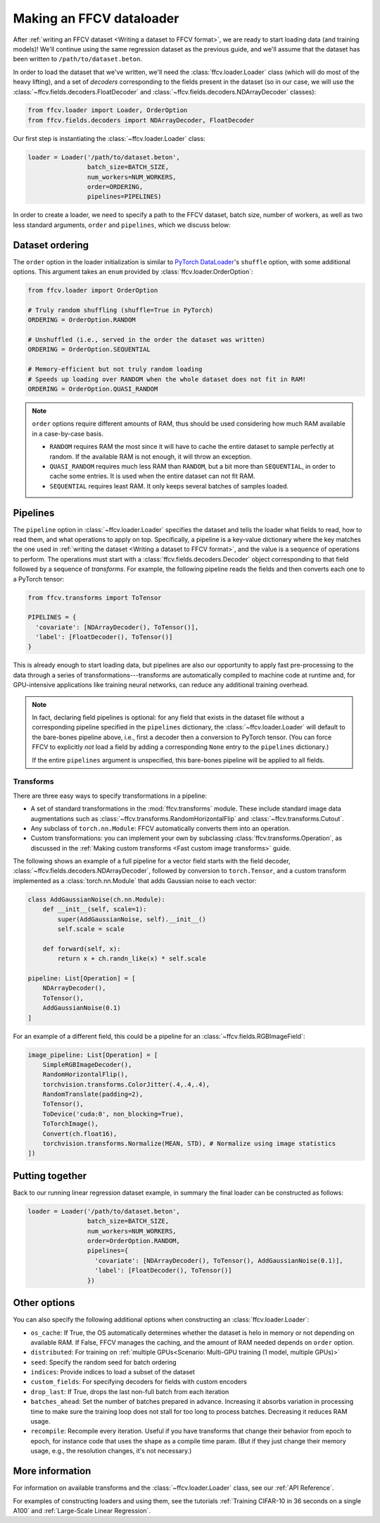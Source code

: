 Making an FFCV dataloader
=========================

After :ref:`writing an FFCV dataset <Writing a dataset to FFCV format>`, we are
ready to start loading data (and training models)! We'll continue using the same
regression dataset as the previous guide, and we'll assume that the dataset has
been written to ``/path/to/dataset.beton``.

In order to load the dataset that we've written, we'll need the
:class:`ffcv.loader.Loader` class (which will do most of the heavy lifting), and
a set of *decoders* corresponding to the fields present in the dataset (so in
our case, we will use the :class:`~ffcv.fields.decoders.FloatDecoder` and
:class:`~ffcv.fields.decoders.NDArrayDecoder` classes):

.. code-block:: python

    from ffcv.loader import Loader, OrderOption
    from ffcv.fields.decoders import NDArrayDecoder, FloatDecoder

Our first step is instantiating the :class:`~ffcv.loader.Loader` class:

.. code-block:: python

  loader = Loader('/path/to/dataset.beton',
                  batch_size=BATCH_SIZE,
                  num_workers=NUM_WORKERS,
                  order=ORDERING,
                  pipelines=PIPELINES)

In order to create a loader, we need to specify a path to the FFCV dataset,
batch size, number of workers, as well as two less standard arguments, ``order``
and ``pipelines``, which we discuss below:

Dataset ordering
''''''''''''''''
The ``order`` option in the loader initialization is similar to `PyTorch DataLoader <https://pytorch.org/docs/stable/data.html#torch.utils.data.DataLoader>`_'s ``shuffle`` option, with some additional options. This argument
takes an ``enum`` provided by :class:`ffcv.loader.OrderOption`:

.. code-block:: python

  from ffcv.loader import OrderOption

  # Truly random shuffling (shuffle=True in PyTorch)
  ORDERING = OrderOption.RANDOM

  # Unshuffled (i.e., served in the order the dataset was written)
  ORDERING = OrderOption.SEQUENTIAL

  # Memory-efficient but not truly random loading
  # Speeds up loading over RANDOM when the whole dataset does not fit in RAM!
  ORDERING = OrderOption.QUASI_RANDOM
  
.. note::
    ``order`` options require different amounts of RAM, thus should be used considering how much RAM available in a case-by-case basis.
    
    - ``RANDOM`` requires RAM the most since it will have to cache the entire dataset to sample perfectly at random. If the available RAM is not enough, it will throw an exception.
    - ``QUASI_RANDOM`` requires much less RAM than ``RANDOM``, but a bit more than ``SEQUENTIAL``, in order to cache some entries. It is used when the entire dataset can not fit RAM. 
    - ``SEQUENTIAL`` requires least RAM. It only keeps several batches of samples loaded.

Pipelines
'''''''''
The ``pipeline`` option in :class:`~ffcv.loader.Loader` specifies the dataset and
tells the loader what fields to read, how to read them, and what operations to
apply on top. Specifically, a pipeline is a key-value dictionary where the key
matches the one used in :ref:`writing the dataset <Writing a dataset to FFCV format>`, and the value is a
sequence of operations to perform. The operations must start with a
:class:`ffcv.fields.decoders.Decoder` object corresponding to that field followed by a
sequence of *transforms*.
For example, the following pipeline reads the fields and then converts each one
to a PyTorch tensor:

.. code-block:: python

  from ffcv.transforms import ToTensor

  PIPELINES = {
    'covariate': [NDArrayDecoder(), ToTensor()],
    'label': [FloatDecoder(), ToTensor()]
  }

This is already enough to start loading data, but pipelines are also our
opportunity to apply fast pre-processing to the data through a series of
transformations---transforms are automatically compiled to machine code at runtime
and, for GPU-intensive applications like training neural networks, can reduce
any additional training overhead.

.. note::

  In fact, declaring field pipelines is optional: for any field that exists
  in the dataset file without a corresponding pipeline specified in the
  ``pipelines`` dictionary,  the :class:`~ffcv.loader.Loader` will default to
  the bare-bones pipeline above, i.e., first a decoder
  then a conversion to PyTorch tensor. (You can force FFCV to explicitly *not*
  load a field by adding a corresponding ``None`` entry to the ``pipelines``
  dictionary.)

  If the entire ``pipelines`` argument is
  unspecified, this bare-bones pipeline will be applied to all fields.

Transforms
"""""""""""

There are three easy ways to specify transformations in a pipeline:

- A set of standard transformations in the
  :mod:`ffcv.transforms` module. These include standard image data augmentations such as :class:`~ffcv.transforms.RandomHorizontalFlip` and :class:`~ffcv.transforms.Cutout`.

- Any subclass of ``torch.nn.Module``: FFCV automatically converts them into an operation.

- Custom transformations: you can implement your own by subclassing
  :class:`ffcv.transforms.Operation`, as discussed in the
  :ref:`Making custom transforms <Fast custom image transforms>` guide.

The following shows an example of a full pipeline for a vector field starts with the field decoder,
:class:`~ffcv.fields.decoders.NDArrayDecoder`, followed by conversion to ``torch.Tensor``, and a custom transform implemented as a :class:`torch.nn.Module` that adds Gaussian noise to each vector:

.. code-block:: python

    class AddGaussianNoise(ch.nn.Module):
        def __init__(self, scale=1):
            super(AddGaussianNoise, self).__init__()
            self.scale = scale

        def forward(self, x):
            return x + ch.randn_like(x) * self.scale

    pipeline: List[Operation] = [
        NDArrayDecoder(),
        ToTensor(),
        AddGaussianNoise(0.1)
    ]


For an example of a different field, this could be a pipeline for an :class:`~ffcv.fields.RGBImageField`:

.. code-block:: python

    image_pipeline: List[Operation] = [
        SimpleRGBImageDecoder(),
        RandomHorizontalFlip(),
        torchvision.transforms.ColorJitter(.4,.4,.4),
        RandomTranslate(padding=2),
        ToTensor(),
        ToDevice('cuda:0', non_blocking=True),
        ToTorchImage(),
        Convert(ch.float16),
        torchvision.transforms.Normalize(MEAN, STD), # Normalize using image statistics
    ])


Putting together
''''''''''''''''

Back to our running linear regression dataset example, in summary the final loader can be constructed as follows:

.. code-block:: python

  loader = Loader('/path/to/dataset.beton',
                  batch_size=BATCH_SIZE,
                  num_workers=NUM_WORKERS,
                  order=OrderOption.RANDOM,
                  pipelines={
                    'covariate': [NDArrayDecoder(), ToTensor(), AddGaussianNoise(0.1)],
                    'label': [FloatDecoder(), ToTensor()]
                  })




Other options
'''''''''''''

You can also specify the following additional options when constructing an :class:`ffcv.loader.Loader`:

- ``os_cache``: If True, the OS automatically determines whether the dataset is helo in memory or not depending on available RAM. If False, FFCV manages the caching, and the amount of RAM needed depends on ``order`` option.
- ``distributed``: For training on :ref:`multiple GPUs<Scenario: Multi-GPU training (1 model, multiple GPUs)>`
- ``seed``: Specify the random seed for batch ordering
- ``indices``: Provide indices to load a subset of the dataset
- ``custom_fields``: For specifying decoders for fields with custom encoders
- ``drop_last``: If True, drops the last non-full batch from each iteration
- ``batches_ahead``: Set the number of batches prepared in advance. Increasing it absorbs variation in processing time to make sure the training loop does not stall for too long to process batches. Decreasing it reduces RAM usage.
- ``recompile``: Recompile every iteration. Useful if you have transforms that change their behavior from epoch to epoch, for instance code that uses the shape as a compile time param. (But if they just change their memory usage, e.g., the resolution changes, it's not necessary.)


More information
''''''''''''''''

For information on available transforms and the :class:`~ffcv.loader.Loader` class, see our :ref:`API Reference`.

For examples of constructing loaders and using them, see the tutorials :ref:`Training CIFAR-10 in 36 seconds on a single A100`
and :ref:`Large-Scale Linear Regression`.
